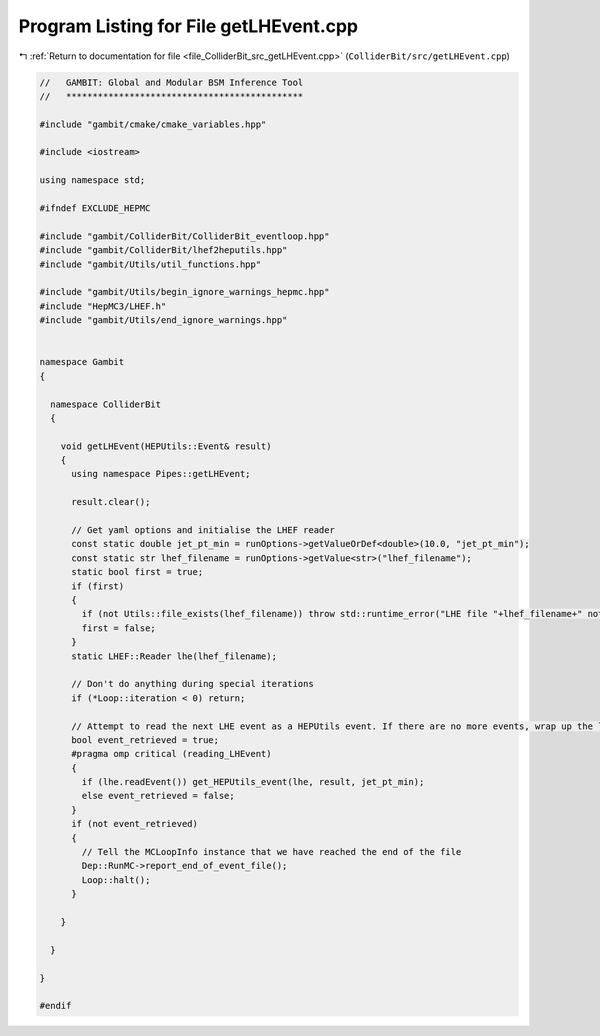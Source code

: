 
.. _program_listing_file_ColliderBit_src_getLHEvent.cpp:

Program Listing for File getLHEvent.cpp
=======================================

|exhale_lsh| :ref:`Return to documentation for file <file_ColliderBit_src_getLHEvent.cpp>` (``ColliderBit/src/getLHEvent.cpp``)

.. |exhale_lsh| unicode:: U+021B0 .. UPWARDS ARROW WITH TIP LEFTWARDS

.. code-block:: cpp

   //   GAMBIT: Global and Modular BSM Inference Tool
   //   *********************************************
   
   #include "gambit/cmake/cmake_variables.hpp"
   
   #include <iostream>
   
   using namespace std;
   
   #ifndef EXCLUDE_HEPMC
   
   #include "gambit/ColliderBit/ColliderBit_eventloop.hpp"
   #include "gambit/ColliderBit/lhef2heputils.hpp"
   #include "gambit/Utils/util_functions.hpp"
   
   #include "gambit/Utils/begin_ignore_warnings_hepmc.hpp"
   #include "HepMC3/LHEF.h"
   #include "gambit/Utils/end_ignore_warnings.hpp"
   
   
   namespace Gambit
   {
   
     namespace ColliderBit
     {
   
       void getLHEvent(HEPUtils::Event& result)
       {
         using namespace Pipes::getLHEvent;
   
         result.clear();
   
         // Get yaml options and initialise the LHEF reader
         const static double jet_pt_min = runOptions->getValueOrDef<double>(10.0, "jet_pt_min");
         const static str lhef_filename = runOptions->getValue<str>("lhef_filename");
         static bool first = true;
         if (first)
         {
           if (not Utils::file_exists(lhef_filename)) throw std::runtime_error("LHE file "+lhef_filename+" not found.  Quitting...");
           first = false;
         }
         static LHEF::Reader lhe(lhef_filename);
   
         // Don't do anything during special iterations
         if (*Loop::iteration < 0) return;
   
         // Attempt to read the next LHE event as a HEPUtils event. If there are no more events, wrap up the loop and skip the rest of this iteration.
         bool event_retrieved = true;
         #pragma omp critical (reading_LHEvent)
         {
           if (lhe.readEvent()) get_HEPUtils_event(lhe, result, jet_pt_min);
           else event_retrieved = false;
         }
         if (not event_retrieved)
         {
           // Tell the MCLoopInfo instance that we have reached the end of the file
           Dep::RunMC->report_end_of_event_file();
           Loop::halt();
         }
   
       }
   
     }
   
   }
   
   #endif
